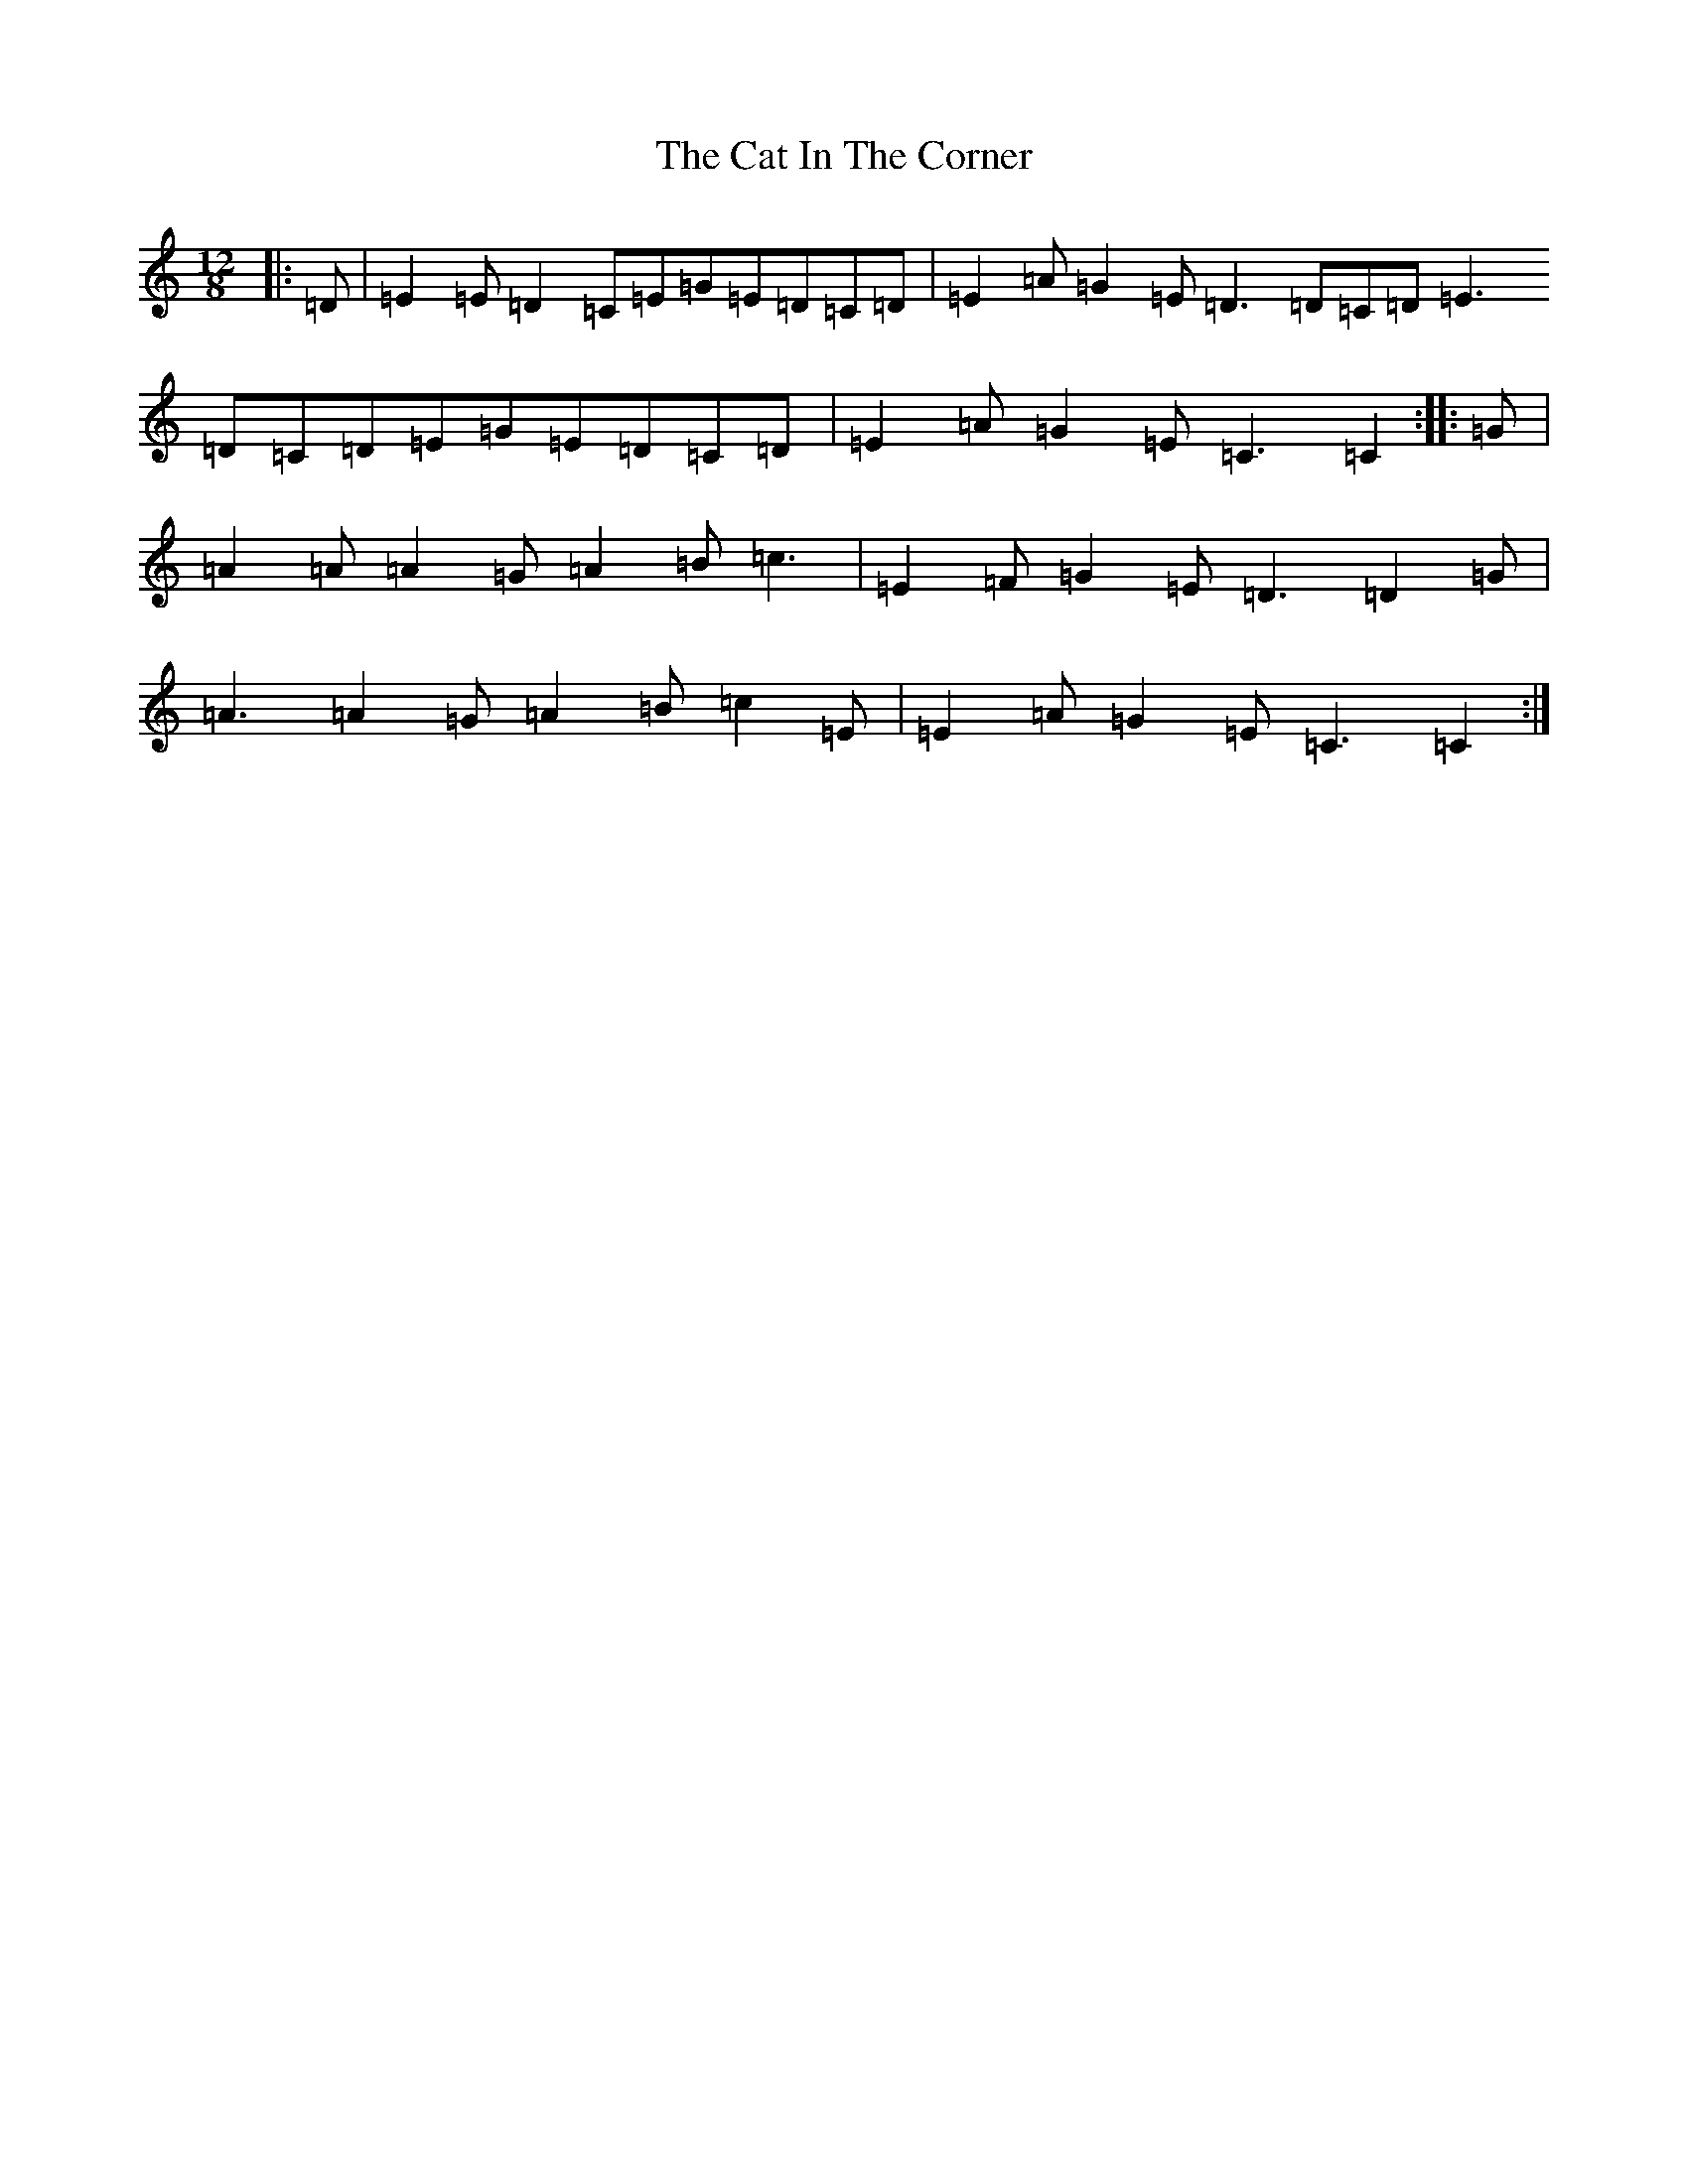 X: 8715
T: Cat In The Corner, The
S: https://thesession.org/tunes/4579#setting4579
Z: G Major
R: slide
M:12/8
L:1/8
K: C Major
|:=D|=E2=E=D2=C=E=G=E=D=C=D|=E2=A=G2=E=D3=D=C=D=E3=D=C=D=E=G=E=D=C=D|=E2=A=G2=E=C3=C2:||:=G|=A2=A=A2=G=A2=B=c3|=E2=F=G2=E=D3=D2=G|=A3=A2=G=A2=B=c2=E|=E2=A=G2=E=C3=C2:|